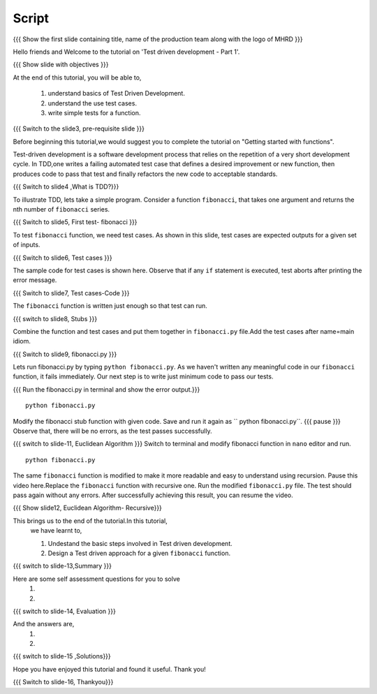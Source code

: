 .. Objectives
.. ----------
   
   .. At the end of this tutorial, you will be able to:
   
   ..   1. Know what is TDD.
   ..   2. Understand the use of test cases.
   ..   3. Write simple tests for a function.

.. Prerequisites
.. -------------

..   1. Getting started with functions

 
Script
------

.. L1

{{{ Show the  first slide containing title, name of the production
team along with the logo of MHRD }}}

.. R1

Hello friends and Welcome to the tutorial on 
'Test driven development - Part 1'.

.. L2

{{{ Show slide with objectives }}} 

.. R2

At the end of this tutorial, you will be able to,

 1. understand basics of Test Driven Development.
 #. understand the use test cases.
 #. write simple tests for a function.

.. L3

{{{ Switch to the slide3, pre-requisite slide }}}

.. R3

Before beginning this tutorial,we would suggest you to complete the 
tutorial on "Getting started with functions".

.. R4

Test-driven development is a software development 
process that relies on the repetition of a very short 
development cycle.
In TDD,one writes a failing automated test case that 
defines a desired improvement or new function, then produces
code to pass that test and finally refactors the new code to
acceptable standards.


.. L4

{{{ Switch to slide4 ,What is TDD?}}}


.. R5

To illustrate TDD, lets take a simple program. Consider a 
function ``fibonacci``, that takes one argument and returns 
the nth number of ``fibonacci`` series.

.. L5

{{{ Switch to slide5, First test- fibonacci }}}

.. R6 

To test ``fibonacci`` function, we need test
cases.
As shown in this slide,
test cases are expected outputs for a given set of inputs.


.. L6

{{{ Switch to slide6, Test cases }}}

.. R7

The sample code for test cases is shown here. Observe that if 
any ``if`` statement is executed, test aborts after printing the
error message.

.. L7
 
{{{ Switch to slide7, Test cases-Code }}}

.. R8

The ``fibonacci`` function is written just enough so that 
test can run.


.. L8

{{{ switch to slide8, Stubs }}}

.. R9

Combine the function and test cases and put them together in 
``fibonacci.py`` file.Add the test cases after name=main idiom.

.. L9

{{{ Switch to slide9, fibonacci.py }}}

.. R10

Lets run fibonacci.py by typing ``python fibonacci.py``.
As we haven't written any meaningful code in our ``fibonacci``
function, it fails immediately.
Our next step is to write just minimum code to pass our tests.

.. L10

{{{ Run the fibonacci.py in terminal and show the error output.}}}
::
     
    python fibonacci.py

.. R11

Modify the fibonacci stub function with given code. 
Save and run it again as `` python fibonacci.py``. 
{{{ pause }}}
Observe that, there will be no errors, as 
the test passes successfully.

.. L11

{{{ switch to slide-11, Euclidean Algorithm }}}
Switch to terminal and modify fibonacci function in ``nano``
editor and run.
::

    python fibonacci.py
   
.. R12

The same ``fibonacci`` function is modified to make it more readable
and easy to understand using recursion.
Pause this video here.Replace the ``fibonacci`` function with recursive one.
Run the modified ``fibonacci.py`` file. The test should pass again 
without any errors.
After successfully achieving this result, you can resume the video.

.. L12

{{{ Show slide12, Euclidean Algorithm- Recursive}}}


.. R13

This brings us to the end of the tutorial.In this tutorial,
 we have learnt to,
 
 1. Undestand the basic steps involved in Test driven development.
 #. Design a Test driven approach for a given ``fibonacci`` function.


.. L13

{{{ switch to slide-13,Summary }}}

.. R14

Here are some self assessment questions for you to solve
 1.

 2. 

.. L14

{{{ switch to slide-14, Evaluation }}}

.. R15

And the answers are,
 1.

 2.

.. L15

{{{ switch to slide-15 ,Solutions}}}

.. R16

Hope you have enjoyed this tutorial and found it useful.
Thank you!

.. L16

{{{ Switch to slide-16, Thankyou}}}

